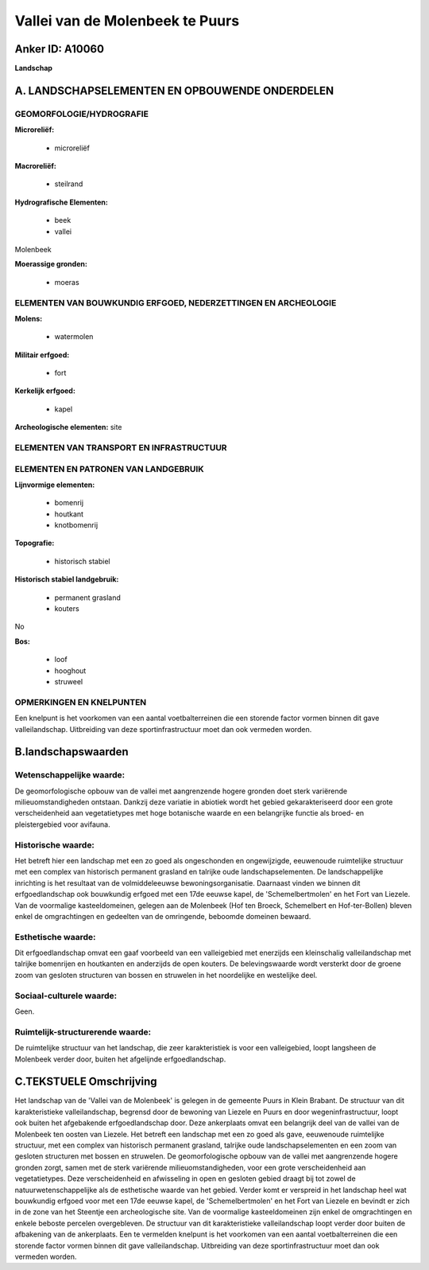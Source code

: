 Vallei van de Molenbeek te Puurs
================================

Anker ID: A10060
----------------

**Landschap**



A. LANDSCHAPSELEMENTEN EN OPBOUWENDE ONDERDELEN
-----------------------------------------------



GEOMORFOLOGIE/HYDROGRAFIE
~~~~~~~~~~~~~~~~~~~~~~~~~

**Microreliëf:**

 * microreliëf


**Macroreliëf:**

 * steilrand

**Hydrografische Elementen:**

 * beek
 * vallei


Molenbeek

**Moerassige gronden:**

 * moeras



ELEMENTEN VAN BOUWKUNDIG ERFGOED, NEDERZETTINGEN EN ARCHEOLOGIE
~~~~~~~~~~~~~~~~~~~~~~~~~~~~~~~~~~~~~~~~~~~~~~~~~~~~~~~~~~~~~~~

**Molens:**

 * watermolen


**Militair erfgoed:**

 * fort


**Kerkelijk erfgoed:**

 * kapel


**Archeologische elementen:**
site

ELEMENTEN VAN TRANSPORT EN INFRASTRUCTUUR
~~~~~~~~~~~~~~~~~~~~~~~~~~~~~~~~~~~~~~~~~

ELEMENTEN EN PATRONEN VAN LANDGEBRUIK
~~~~~~~~~~~~~~~~~~~~~~~~~~~~~~~~~~~~~

**Lijnvormige elementen:**

 * bomenrij
 * houtkant
 * knotbomenrij

**Topografie:**

 * historisch stabiel


**Historisch stabiel landgebruik:**

 * permanent grasland
 * kouters


No

**Bos:**

 * loof
 * hooghout
 * struweel



OPMERKINGEN EN KNELPUNTEN
~~~~~~~~~~~~~~~~~~~~~~~~~

Een knelpunt is het voorkomen van een aantal voetbalterreinen die een
storende factor vormen binnen dit gave valleilandschap. Uitbreiding van
deze sportinfrastructuur moet dan ook vermeden worden.



B.landschapswaarden
-------------------


Wetenschappelijke waarde:
~~~~~~~~~~~~~~~~~~~~~~~~~

De geomorfologische opbouw van de vallei met aangrenzende hogere
gronden doet sterk variërende milieuomstandigheden ontstaan. Dankzij
deze variatie in abiotiek wordt het gebied gekarakteriseerd door een
grote verscheidenheid aan vegetatietypes met hoge botanische waarde en
een belangrijke functie als broed- en pleistergebied voor avifauna.

Historische waarde:
~~~~~~~~~~~~~~~~~~~


Het betreft hier een landschap met een zo goed als ongeschonden en
ongewijzigde, eeuwenoude ruimtelijke structuur met een complex van
historisch permanent grasland en talrijke oude landschapselementen. De
landschappelijke inrichting is het resultaat van de volmiddeleeuwse
bewoningsorganisatie. Daarnaast vinden we binnen dit erfgoedlandschap
ook bouwkundig erfgoed met een 17de eeuwse kapel, de 'Schemelbertmolen'
en het Fort van Liezele. Van de voormalige kasteeldomeinen, gelegen aan
de Molenbeek (Hof ten Broeck, Schemelbert en Hof-ter-Bollen) bleven
enkel de omgrachtingen en gedeelten van de omringende, beboomde domeinen
bewaard.

Esthetische waarde:
~~~~~~~~~~~~~~~~~~~

Dit erfgoedlandschap omvat een gaaf voorbeeld van
een valleigebied met enerzijds een kleinschalig valleilandschap met
talrijke bomenrijen en houtkanten en anderzijds de open kouters. De
belevingswaarde wordt versterkt door de groene zoom van gesloten
structuren van bossen en struwelen in het noordelijke en westelijke
deel.


Sociaal-culturele waarde:
~~~~~~~~~~~~~~~~~~~~~~~~~


Geen.

Ruimtelijk-structurerende waarde:
~~~~~~~~~~~~~~~~~~~~~~~~~~~~~~~~~

De ruimtelijke structuur van het landschap, die zeer karakteristiek
is voor een valleigebied, loopt langsheen de Molenbeek verder door,
buiten het afgelijnde erfgoedlandschap.



C.TEKSTUELE Omschrijving
------------------------

Het landschap van de 'Vallei van de Molenbeek' is gelegen in de
gemeente Puurs in Klein Brabant. De structuur van dit karakteristieke
valleilandschap, begrensd door de bewoning van Liezele en Puurs en door
wegeninfrastructuur, loopt ook buiten het afgebakende erfgoedlandschap
door. Deze ankerplaats omvat een belangrijk deel van de vallei van de
Molenbeek ten oosten van Liezele. Het betreft een landschap met een zo
goed als gave, eeuwenoude ruimtelijke structuur, met een complex van
historisch permanent grasland, talrijke oude landschapselementen en een
zoom van gesloten structuren met bossen en struwelen. De
geomorfologische opbouw van de vallei met aangrenzende hogere gronden
zorgt, samen met de sterk variërende milieuomstandigheden, voor een
grote verscheidenheid aan vegetatietypes. Deze verscheidenheid en
afwisseling in open en gesloten gebied draagt bij tot zowel de
natuurwetenschappelijke als de esthetische waarde van het gebied. Verder
komt er verspreid in het landschap heel wat bouwkundig erfgoed voor met
een 17de eeuwse kapel, de 'Schemelbertmolen' en het Fort van Liezele en
bevindt er zich in de zone van het Steentje een archeologische site. Van
de voormalige kasteeldomeinen zijn enkel de omgrachtingen en enkele
beboste percelen overgebleven. De structuur van dit karakteristieke
valleilandschap loopt verder door buiten de afbakening van de
ankerplaats. Een te vermelden knelpunt is het voorkomen van een aantal
voetbalterreinen die een storende factor vormen binnen dit gave
valleilandschap. Uitbreiding van deze sportinfrastructuur moet dan ook
vermeden worden.
